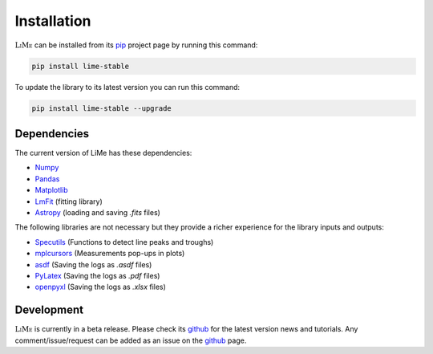 Installation
============

:math:`\textsc{LiMe}` can be installed from its pip_ project page by running this command:

.. code-block:: console

   pip install lime-stable

To update the library to its latest version you can run this command:

.. code-block:: console

   pip install lime-stable --upgrade

Dependencies
------------

The current version of LiMe has these dependencies:

* Numpy_
* Pandas_
* Matplotlib_
* LmFit_ (fitting library)
* Astropy_ (loading and saving *.fits* files)

The following libraries are not necessary but they provide a richer experience for the library inputs and outputs:

* Specutils_ (Functions to detect line peaks and troughs)
* mplcursors_ (Measurements pop-ups in plots)
* asdf_ (Saving the logs as *.asdf* files)
* PyLatex_ (Saving the logs as *.pdf* files)
* openpyxl_ (Saving the logs as *.xlsx* files)

Development
-----------

:math:`\textsc{LiMe}` is currently in a beta release. Please check its github_ for the latest version news and tutorials.
Any comment/issue/request can be added as an issue on the github_ page.

.. _pip: https://pypi.org/project/lime-stable/
.. _github: https://github.com/Vital-Fernandez/lime
.. _Numpy: https://numpy.org/install/
.. _Pandas: https://pandas.pydata.org/docs/getting_started/install.html
.. _Matplotlib: https://matplotlib.org/stable/users/installing/index.html
.. _LmFit: https://lmfit.github.io/lmfit-py/installation.html
.. _Astropy: https://docs.astropy.org/en/stable/install.html

.. _Specutils: https://specutils.readthedocs.io/en/stable/installation.html
.. _PyLatex: https://jeltef.github.io/PyLaTeX/current/
.. _openpyxl: https://pypi.org/project/openpyxl/
.. _mplcursors: https://mplcursors.readthedocs.io/en/stable/index.html
.. _asdf: https://asdf.readthedocs.io/en/stable/asdf/install.html



